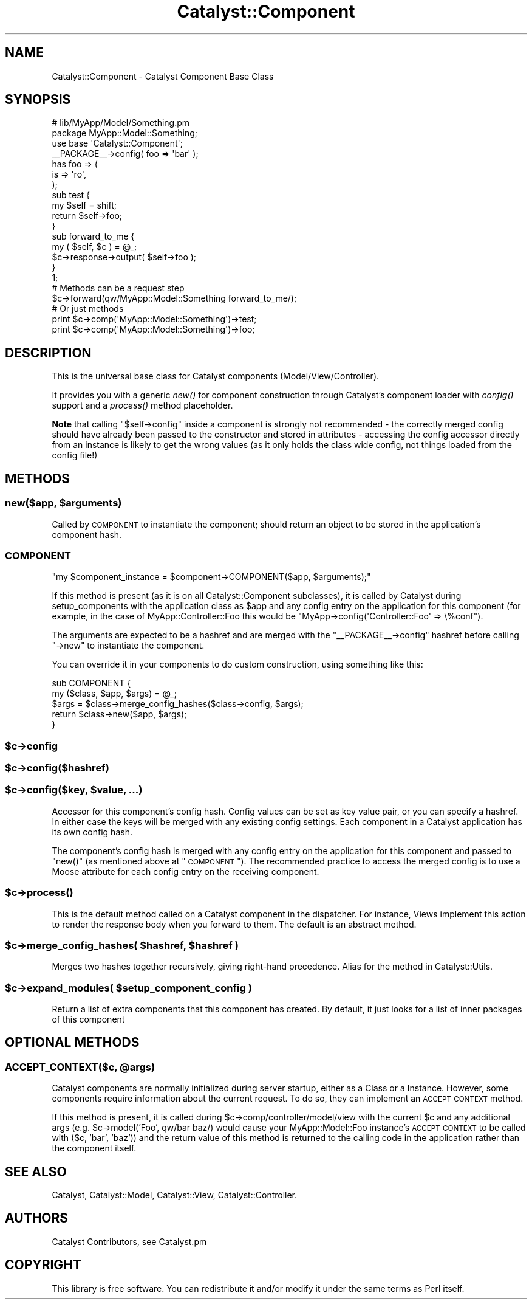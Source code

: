 .\" Automatically generated by Pod::Man 2.25 (Pod::Simple 3.20)
.\"
.\" Standard preamble:
.\" ========================================================================
.de Sp \" Vertical space (when we can't use .PP)
.if t .sp .5v
.if n .sp
..
.de Vb \" Begin verbatim text
.ft CW
.nf
.ne \\$1
..
.de Ve \" End verbatim text
.ft R
.fi
..
.\" Set up some character translations and predefined strings.  \*(-- will
.\" give an unbreakable dash, \*(PI will give pi, \*(L" will give a left
.\" double quote, and \*(R" will give a right double quote.  \*(C+ will
.\" give a nicer C++.  Capital omega is used to do unbreakable dashes and
.\" therefore won't be available.  \*(C` and \*(C' expand to `' in nroff,
.\" nothing in troff, for use with C<>.
.tr \(*W-
.ds C+ C\v'-.1v'\h'-1p'\s-2+\h'-1p'+\s0\v'.1v'\h'-1p'
.ie n \{\
.    ds -- \(*W-
.    ds PI pi
.    if (\n(.H=4u)&(1m=24u) .ds -- \(*W\h'-12u'\(*W\h'-12u'-\" diablo 10 pitch
.    if (\n(.H=4u)&(1m=20u) .ds -- \(*W\h'-12u'\(*W\h'-8u'-\"  diablo 12 pitch
.    ds L" ""
.    ds R" ""
.    ds C` ""
.    ds C' ""
'br\}
.el\{\
.    ds -- \|\(em\|
.    ds PI \(*p
.    ds L" ``
.    ds R" ''
'br\}
.\"
.\" Escape single quotes in literal strings from groff's Unicode transform.
.ie \n(.g .ds Aq \(aq
.el       .ds Aq '
.\"
.\" If the F register is turned on, we'll generate index entries on stderr for
.\" titles (.TH), headers (.SH), subsections (.SS), items (.Ip), and index
.\" entries marked with X<> in POD.  Of course, you'll have to process the
.\" output yourself in some meaningful fashion.
.ie \nF \{\
.    de IX
.    tm Index:\\$1\t\\n%\t"\\$2"
..
.    nr % 0
.    rr F
.\}
.el \{\
.    de IX
..
.\}
.\" ========================================================================
.\"
.IX Title "Catalyst::Component 3"
.TH Catalyst::Component 3 "2014-09-18" "perl v5.16.3" "User Contributed Perl Documentation"
.\" For nroff, turn off justification.  Always turn off hyphenation; it makes
.\" way too many mistakes in technical documents.
.if n .ad l
.nh
.SH "NAME"
Catalyst::Component \- Catalyst Component Base Class
.SH "SYNOPSIS"
.IX Header "SYNOPSIS"
.Vb 2
\&    # lib/MyApp/Model/Something.pm
\&    package MyApp::Model::Something;
\&
\&    use base \*(AqCatalyst::Component\*(Aq;
\&
\&    _\|_PACKAGE_\|_\->config( foo => \*(Aqbar\*(Aq );
\&
\&    has foo => (
\&        is => \*(Aqro\*(Aq,
\&    );
\&
\&    sub test {
\&        my $self = shift;
\&        return $self\->foo;
\&    }
\&
\&    sub forward_to_me {
\&        my ( $self, $c ) = @_;
\&        $c\->response\->output( $self\->foo );
\&    }
\&
\&    1;
\&
\&    # Methods can be a request step
\&    $c\->forward(qw/MyApp::Model::Something forward_to_me/);
\&
\&    # Or just methods
\&    print $c\->comp(\*(AqMyApp::Model::Something\*(Aq)\->test;
\&
\&    print $c\->comp(\*(AqMyApp::Model::Something\*(Aq)\->foo;
.Ve
.SH "DESCRIPTION"
.IX Header "DESCRIPTION"
This is the universal base class for Catalyst components
(Model/View/Controller).
.PP
It provides you with a generic \fInew()\fR for component construction through Catalyst's
component loader with \fIconfig()\fR support and a \fIprocess()\fR method placeholder.
.PP
\&\fBNote\fR that calling \f(CW\*(C`$self\->config\*(C'\fR inside a component is strongly
not recommended \- the correctly merged config should have already been
passed to the constructor and stored in attributes \- accessing
the config accessor directly from an instance is likely to get the
wrong values (as it only holds the class wide config, not things loaded
from the config file!)
.SH "METHODS"
.IX Header "METHODS"
.ie n .SS "new($app, $arguments)"
.el .SS "new($app, \f(CW$arguments\fP)"
.IX Subsection "new($app, $arguments)"
Called by \s-1COMPONENT\s0 to instantiate the component; should return an object
to be stored in the application's component hash.
.SS "\s-1COMPONENT\s0"
.IX Subsection "COMPONENT"
\&\f(CW\*(C`my $component_instance = $component\->COMPONENT($app, $arguments);\*(C'\fR
.PP
If this method is present (as it is on all Catalyst::Component subclasses),
it is called by Catalyst during setup_components with the application class
as \f(CW$app\fR and any config entry on the application for this component (for example,
in the case of MyApp::Controller::Foo this would be
\&\f(CW\*(C`MyApp\->config(\*(AqController::Foo\*(Aq => \e%conf\*(C'\fR).
.PP
The arguments are expected to be a hashref and are merged with the
\&\f(CW\*(C`_\|_PACKAGE_\|_\->config\*(C'\fR hashref before calling \f(CW\*(C`\->new\*(C'\fR
to instantiate the component.
.PP
You can override it in your components to do custom construction, using
something like this:
.PP
.Vb 5
\&  sub COMPONENT {
\&      my ($class, $app, $args) = @_;
\&      $args = $class\->merge_config_hashes($class\->config, $args);
\&      return $class\->new($app, $args);
\&  }
.Ve
.ie n .SS "$c\->config"
.el .SS "\f(CW$c\fP\->config"
.IX Subsection "$c->config"
.ie n .SS "$c\->config($hashref)"
.el .SS "\f(CW$c\fP\->config($hashref)"
.IX Subsection "$c->config($hashref)"
.ie n .SS "$c\->config($key, $value, ...)"
.el .SS "\f(CW$c\fP\->config($key, \f(CW$value\fP, ...)"
.IX Subsection "$c->config($key, $value, ...)"
Accessor for this component's config hash. Config values can be set as
key value pair, or you can specify a hashref. In either case the keys
will be merged with any existing config settings. Each component in
a Catalyst application has its own config hash.
.PP
The component's config hash is merged with any config entry on the
application for this component and passed to \f(CW\*(C`new()\*(C'\fR (as mentioned
above at \*(L"\s-1COMPONENT\s0\*(R"). The recommended practice to access the merged
config is to use a Moose attribute for each config entry on the
receiving component.
.ie n .SS "$c\->\fIprocess()\fP"
.el .SS "\f(CW$c\fP\->\fIprocess()\fP"
.IX Subsection "$c->process()"
This is the default method called on a Catalyst component in the dispatcher.
For instance, Views implement this action to render the response body
when you forward to them. The default is an abstract method.
.ie n .SS "$c\->merge_config_hashes( $hashref, $hashref )"
.el .SS "\f(CW$c\fP\->merge_config_hashes( \f(CW$hashref\fP, \f(CW$hashref\fP )"
.IX Subsection "$c->merge_config_hashes( $hashref, $hashref )"
Merges two hashes together recursively, giving right-hand precedence.
Alias for the method in Catalyst::Utils.
.ie n .SS "$c\->expand_modules( $setup_component_config )"
.el .SS "\f(CW$c\fP\->expand_modules( \f(CW$setup_component_config\fP )"
.IX Subsection "$c->expand_modules( $setup_component_config )"
Return a list of extra components that this component has created. By default,
it just looks for a list of inner packages of this component
.SH "OPTIONAL METHODS"
.IX Header "OPTIONAL METHODS"
.ie n .SS "\s-1ACCEPT_CONTEXT\s0($c, @args)"
.el .SS "\s-1ACCEPT_CONTEXT\s0($c, \f(CW@args\fP)"
.IX Subsection "ACCEPT_CONTEXT($c, @args)"
Catalyst components are normally initialized during server startup, either
as a Class or a Instance. However, some components require information about
the current request. To do so, they can implement an \s-1ACCEPT_CONTEXT\s0 method.
.PP
If this method is present, it is called during \f(CW$c\fR\->comp/controller/model/view
with the current \f(CW$c\fR and any additional args (e.g. \f(CW$c\fR\->model('Foo', qw/bar baz/)
would cause your MyApp::Model::Foo instance's \s-1ACCEPT_CONTEXT\s0 to be called with
($c, 'bar', 'baz')) and the return value of this method is returned to the
calling code in the application rather than the component itself.
.SH "SEE ALSO"
.IX Header "SEE ALSO"
Catalyst, Catalyst::Model, Catalyst::View, Catalyst::Controller.
.SH "AUTHORS"
.IX Header "AUTHORS"
Catalyst Contributors, see Catalyst.pm
.SH "COPYRIGHT"
.IX Header "COPYRIGHT"
This library is free software. You can redistribute it and/or modify it under
the same terms as Perl itself.

